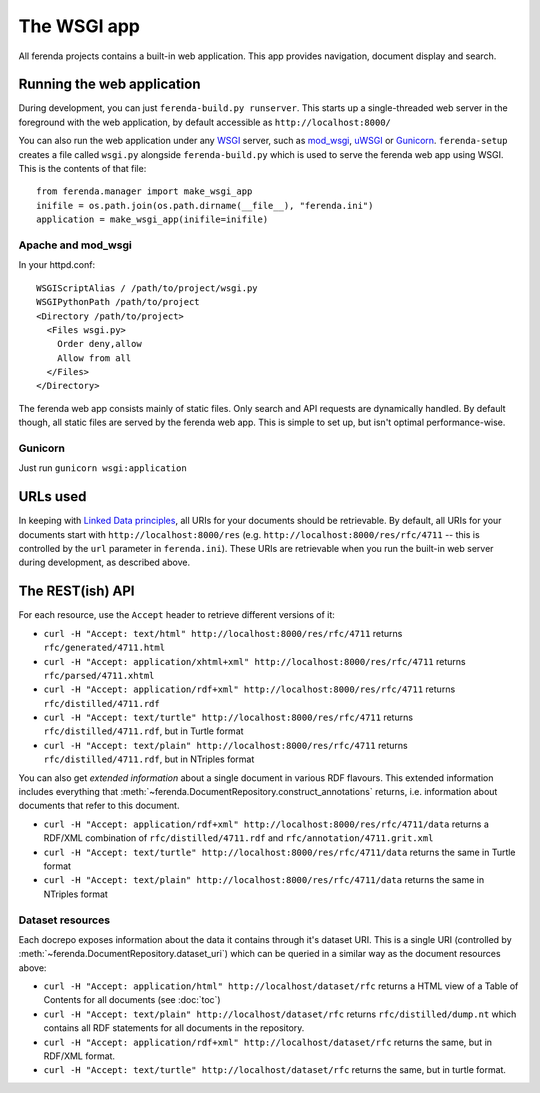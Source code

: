 The WSGI app
============

All ferenda projects contains a built-in web application. This app
provides navigation, document display and search.

Running the web application
---------------------------

During development, you can just ``ferenda-build.py runserver``. This
starts up a single-threaded web server in the foreground with the web
application, by default accessible as ``http://localhost:8000/``

You can also run the web application under any `WSGI
<http://wsgi.readthedocs.org/en/latest/>`_ server, such as `mod_wsgi
<http://code.google.com/p/modwsgi/>`_, `uWSGI
<https://uwsgi-docs.readthedocs.org/en/latest/index.html>`_ or
`Gunicorn <http://gunicorn.org/>`_.  ``ferenda-setup`` creates a file
called ``wsgi.py`` alongside ``ferenda-build.py`` which is used to
serve the ferenda web app using WSGI. This is the contents of that
file::

  from ferenda.manager import make_wsgi_app
  inifile = os.path.join(os.path.dirname(__file__), "ferenda.ini")
  application = make_wsgi_app(inifile=inifile)

Apache and mod_wsgi
^^^^^^^^^^^^^^^^^^^
In your httpd.conf::

  WSGIScriptAlias / /path/to/project/wsgi.py
  WSGIPythonPath /path/to/project
  <Directory /path/to/project>
    <Files wsgi.py>
      Order deny,allow
      Allow from all
    </Files>
  </Directory>

The ferenda web app consists mainly of static files. Only search and
API requests are dynamically handled. By default though, all static
files are served by the ferenda web app. This is simple to set up, but
isn't optimal performance-wise.

..
  You can create a .htaccess file to
  allow apache to serve static files without changing any public
  URLs. Simply pass the --htaccess parameter to the makeresources
  command::
  
    $ ./ferenda-build.py makeresources --htaccess
  
  .. note::
  
     The ``--htaccess`` parameter doesn't actually work yet.
    
  Then, change the path where the dynamic web app is mounted in the URL
  space in your httpd.conf::
  
    WSGIScriptAlias /api /path/to/project/wsgi.py
    WSGIScriptAlias /search /path/to/project/wsgi.py
  
  (Both of these should be present. If you'd like to mount these apps in
  a different place, you should also add or change the 'apiendpoint' and
  'searchendpoint' parameters in ferenda.ini, eg::
  
    [__root__]
    apiendpoint=/dynamic/service/ferenda-api
    searchendpoint=/dynamic/service/ferenda-search
  
Gunicorn
^^^^^^^^
Just run ``gunicorn wsgi:application``

URLs used
---------

In keeping with `Linked Data principles
<http://www.w3.org/DesignIssues/LinkedData.html>`_, all URIs for your
documents should be retrievable. By default, all URIs for your
documents start with ``http://localhost:8000/res``
(e.g. ``http://localhost:8000/res/rfc/4711`` -- this is controlled by
the ``url`` parameter in ``ferenda.ini``). These URIs are retrievable
when you run the built-in web server during development, as described
above.

.. 
  URIs for things other than documents
  ^^^^^^^^^^^^^^^^^^^^^^^^^^^^^^^^^^^^
  .. note::
     The functionality in this section is not yet implemented.
  It should be noted that the infamous httpRange-14
  (http://www.jenitennison.com/blog/node/159) issue is largely a
  non-issue for content served by ferenda, as it only uses URIs for
  things (documents) that are, in fact, available on the web. But
  occasionally you need (or want) to use references to things that are
  not available on the web, for example to specify the publisher of a
  specific document, eg::
    <http://localhost:8000/res/rfc/4711>
        dcterms:publisher <http://localhost:8080/things/org/IETF> .
  All n3 files present in the directory ``triples`` will be read and
  used. Eg. create ``triples/org.n3`` with the content::
    <http://localhost:8000/things/org/IETF>
        rdfs:label "Internet Engineering Task Force (IETF)"@en ,
        foaf:homepage <http://www.ietf.org> .
  Now when you go to http://localhost:8000/things/org/IETF with a web
  browser, it will redirect you to the IETF homepage, but if you perform
  a Accept: application/rdf+xml GET on the same URI, it'll reply with
  all statements about that URI in RDF/XML
  
.. 
  Using ``develurl`` during development
  ^^^^^^^^^^^^^^^^^^^^^^^^^^^^^^^^^^^^^
  
  .. note::
  
     The functionality in this section is not yet implemented either.
  
  When deploying, you won't use http://localhost:8000/ in your
  public-facing URLs. Instead, come up with an external base url such as
  ``http://example.org/netstandards/``, and in ferenda.ini set::
  
    [__root__]
    url=http://example.org/netstandards/   
    develurl=http://localhost:8000/
  
  This will make all uris in parsed and generated documents on the form
  http://example.org/netstandards/res/rfc/4711, but during devel still
  support http://localhost:8000/res/rfc/4711.
  
  When you set url to a new value, you must re-run ``./ferenda-build.py
  all generate --all --force``, ``./ferenda-build.py all toc --force``,
  ``./ferenda-build.py all news --force`` and ``./ferenda-build.py all
  frontpage --force`` for it to take effect.

The REST(ish) API
-----------------

For each resource, use the ``Accept`` header to retrieve different
versions of it:

* ``curl -H "Accept: text/html" http://localhost:8000/res/rfc/4711``
  returns ``rfc/generated/4711.html``
* ``curl -H "Accept: application/xhtml+xml"
  http://localhost:8000/res/rfc/4711`` returns
  ``rfc/parsed/4711.xhtml``
* ``curl -H "Accept: application/rdf+xml"
  http://localhost:8000/res/rfc/4711`` returns
  ``rfc/distilled/4711.rdf``
* ``curl -H "Accept: text/turtle" http://localhost:8000/res/rfc/4711``
  returns ``rfc/distilled/4711.rdf``, but in Turtle format
* ``curl -H "Accept: text/plain" http://localhost:8000/res/rfc/4711``
  returns ``rfc/distilled/4711.rdf``, but in NTriples format

..
  * ``curl -H "Accept: application/json"
    http://localhost:8000/res/rfc/4711`` returns
    ``rfc/distilled/4711.rdf``, but in JSON-LD format

You can also get *extended information* about a single document in
various RDF flavours. This extended information includes everything
that :meth:`~ferenda.DocumentRepository.construct_annotations`
returns, i.e. information about documents that refer to this document.

* ``curl -H "Accept: application/rdf+xml"
  http://localhost:8000/res/rfc/4711/data`` returns a RDF/XML
  combination of ``rfc/distilled/4711.rdf`` and
  ``rfc/annotation/4711.grit.xml``
* ``curl -H "Accept: text/turtle"
  http://localhost:8000/res/rfc/4711/data`` returns the same in Turtle
  format
* ``curl -H "Accept: text/plain"
  http://localhost:8000/res/rfc/4711/data`` returns the same in
  NTriples format

..
  * ``curl -H "Accept: application/json"
    http://localhost:8000/res/rfc/4711/data`` returns the same in
    JSON-LD format.
  
  .. note::
  
     JSON-LD output is not yet supported, awaiting the first
     public release of `rdflib-jsonld
     <http://github.com/RDFLib/rdflib-jsonld>`_ on PyPI.

  
Dataset resources
^^^^^^^^^^^^^^^^^

Each docrepo exposes information about the data it contains through
it's dataset URI. This is a single URI (controlled by
:meth:`~ferenda.DocumentRepository.dataset_uri`) which can be queried
in a similar way as the document resources above:

* ``curl -H "Accept: application/html" http://localhost/dataset/rfc``
  returns a HTML view of a Table of Contents for all documents (see
  :doc:`toc`)
* ``curl -H "Accept: text/plain" http://localhost/dataset/rfc``
  returns ``rfc/distilled/dump.nt`` which contains all RDF statements
  for all documents in the repository.
* ``curl -H "Accept: application/rdf+xml"
  http://localhost/dataset/rfc`` returns the same, but in RDF/XML
  format.
* ``curl -H "Accept: text/turtle" http://localhost/dataset/rfc``
  returns the same, but in turtle format.
